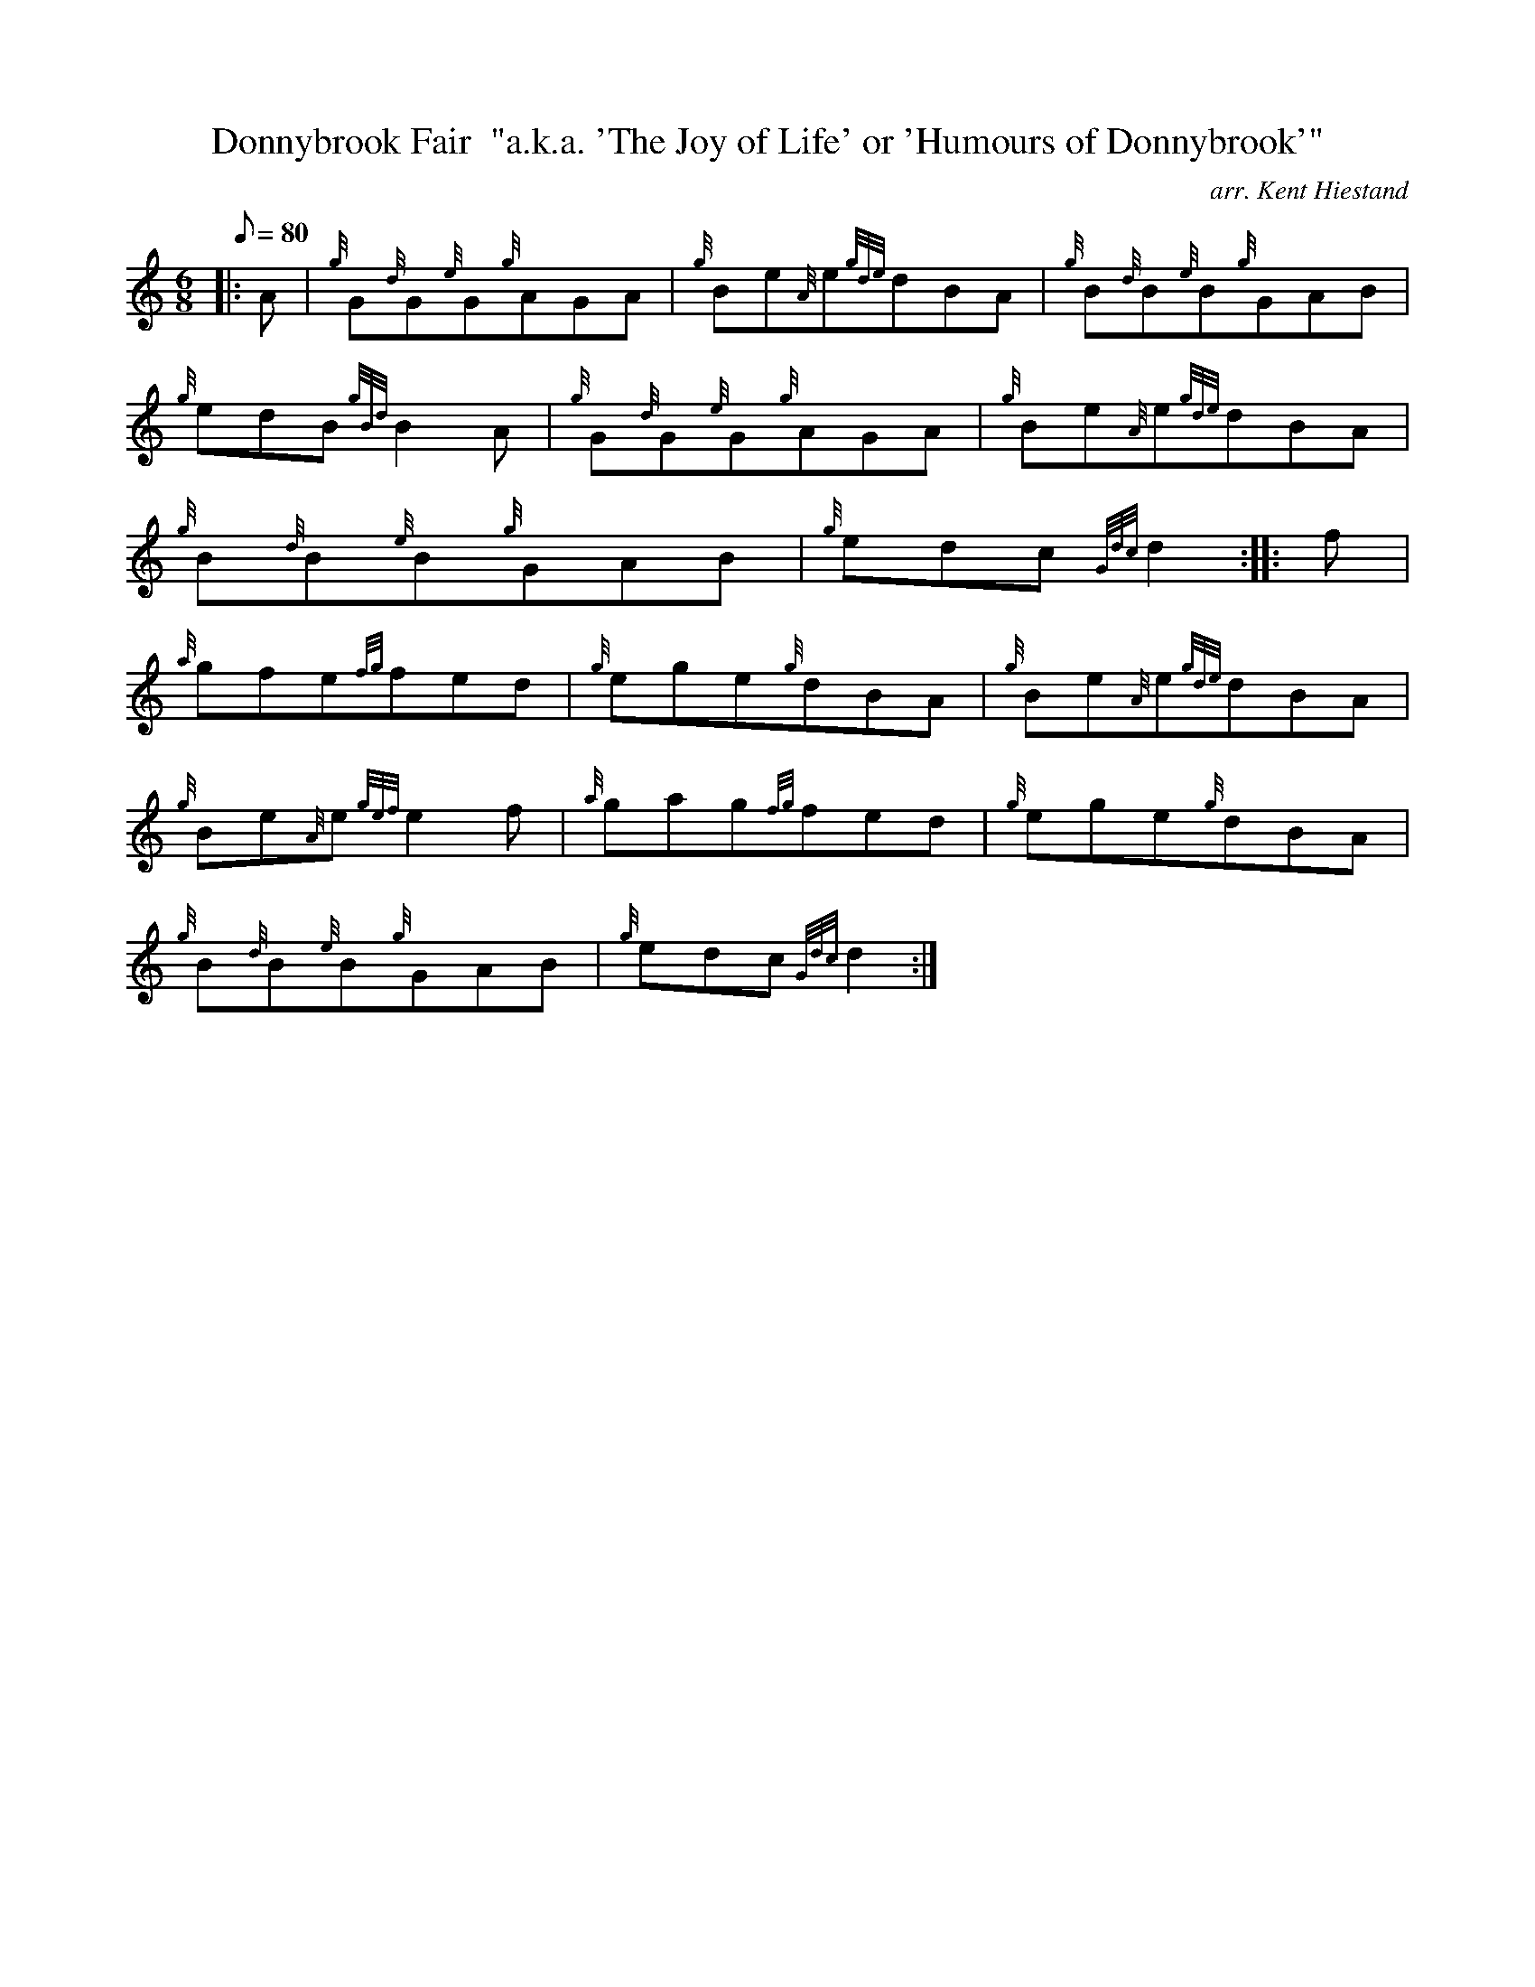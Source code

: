 X: 1
T:Donnybrook Fair  "a.k.a. 'The Joy of Life' or 'Humours of Donnybrook'"
M:6/8
L:1/8
Q:80
C:arr. Kent Hiestand
S:Jig
K:HP
|: A|
{g}G{d}G{e}G{g}AGA|
{g}Be{A}e{gde}dBA|
{g}B{d}B{e}B{g}GAB|  !
{g}edB{gBd}B2A|
{g}G{d}G{e}G{g}AGA|
{g}Be{A}e{gde}dBA|  !
{g}B{d}B{e}B{g}GAB|
{g}edc{Gdc}d2:| |:
f|  !
{a}gfe{fg}fed|
{g}ege{g}dBA|
{g}Be{A}e{gde}dBA|  !
{g}Be{A}e{gef}e2f|
{a}gag{fg}fed|
{g}ege{g}dBA|  !
{g}B{d}B{e}B{g}GAB|
{g}edc{Gdc}d2:|
